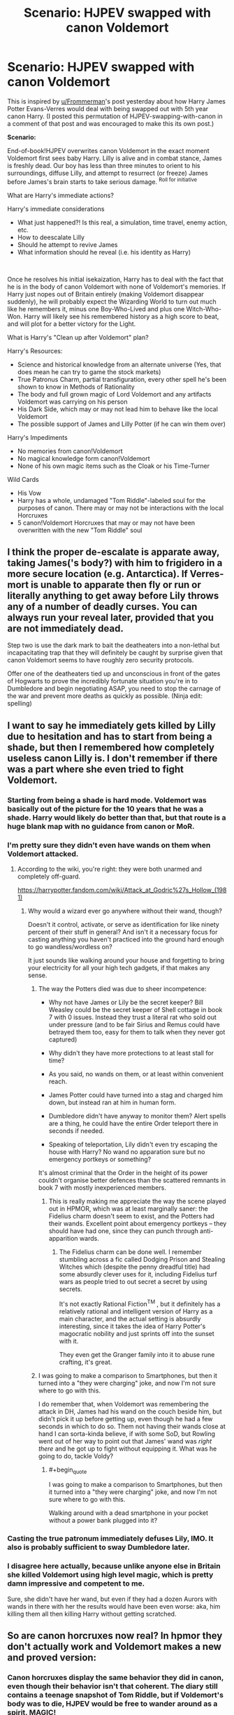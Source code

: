 #+TITLE: Scenario: HJPEV swapped with canon Voldemort

* Scenario: HJPEV swapped with canon Voldemort
:PROPERTIES:
:Author: CopperZirconium
:Score: 45
:DateUnix: 1565056382.0
:END:
This is inspired by [[/u/Frommerman][u/Frommerman]]'s post yesterday about how Harry James Potter Evans-Verres would deal with being swapped out with 5th year canon Harry. (I posted this permutation of HJPEV-swapping-with-canon in a comment of that post and was encouraged to make this its own post.)

*Scenario:*

End-of-book!HJPEV overwrites canon Voldemort in the exact moment Voldemort first sees baby Harry. Lilly is alive and in combat stance, James is freshly dead. Our boy has less than three minutes to orient to his surroundings, diffuse Lilly, and attempt to resurrect (or freeze) James before James's brain starts to take serious damage. ^{Roll for initiative}

What are Harry's immediate actions?

Harry's immediate considerations

- What just happened?! Is this real, a simulation, time travel, enemy action, etc.
- How to deescalate Lilly
- Should he attempt to revive James
- What information should he reveal (i.e. his identity as Harry)

​

Once he resolves his initial isekaization, Harry has to deal with the fact that he is in the body of canon Voldemort with none of Voldemort's memories. If Harry just nopes out of Britain entirely (making Voldemort disappear suddenly), he will probably expect the Wizarding World to turn out much like he remembers it, minus one Boy-Who-Lived and plus one Witch-Who-Won. Harry will likely see his remembered history as a high score to beat, and will plot for a better victory for the Light.

What is Harry's "Clean up after Voldemort" plan?

Harry's Resources:

- Science and historical knowledge from an alternate universe (Yes, that does mean he can try to game the stock markets)
- True Patronus Charm, partial transfiguration, every other spell he's been shown to know in Methods of Rationality
- The body and full grown magic of Lord Voldemort and any artifacts Voldemort was carrying on his person
- His Dark Side, which may or may not lead him to behave like the local Voldemort
- The possible support of James and Lilly Potter (if he can win them over)

Harry's Impediments

- No memories from canon!Voldemort
- No magical knowledge form canon!Voldemort
- None of his own magic items such as the Cloak or his Time-Turner

Wild Cards

- His Vow
- Harry has a whole, undamaged "Tom Riddle"-labeled soul for the purposes of canon. There may or may not be interactions with the local Horcruxes
- 5 canon!Voldemort Horcruxes that may or may not have been overwritten with the new "Tom Riddle" soul


** I think the proper de-escalate is apparate away, taking James('s body?) with him to frigidero in a more secure location (e.g. Antarctica). If Verres-mort is unable to apparate then fly or run or literally anything to get away before Lily throws any of a number of deadly curses. You can always run your reveal later, provided that you are not immediately dead.

Step two is use the dark mark to bait the deatheaters into a non-lethal but incapacitating trap that they will definitely be caught by surprise given that canon Voldemort seems to have roughly zero security protocols.

Offer one of the deatheaters tied up and unconscious in front of the gates of Hogwarts to prove the incredibly fortunate situation you're in to Dumbledore and begin negotiating ASAP, you need to stop the carnage of the war and prevent more deaths as quickly as possible. (Ninja edit: spelling)
:PROPERTIES:
:Author: SignoreGalilei
:Score: 31
:DateUnix: 1565060330.0
:END:


** I want to say he immediately gets killed by Lilly due to hesitation and has to start from being a shade, but then I remembered how completely useless canon Lilly is. I don't remember if there was a part where she even tried to fight Voldemort.
:PROPERTIES:
:Author: LiminalSouthpaw
:Score: 16
:DateUnix: 1565061958.0
:END:

*** Starting from being a shade is hard mode. Voldemort was basically out of the picture for the 10 years that he was a shade. Harry would likely do better than that, but that route is a huge blank map with no guidance from canon or MoR.
:PROPERTIES:
:Author: CopperZirconium
:Score: 14
:DateUnix: 1565062579.0
:END:


*** I'm pretty sure they didn't even have wands on them when Voldemort attacked.
:PROPERTIES:
:Author: mentalgamez
:Score: 11
:DateUnix: 1565068751.0
:END:

**** According to the wiki, you're right: they were both unarmed and completely off-guard.

[[https://harrypotter.fandom.com/wiki/Attack_at_Godric%27s_Hollow_(1981)]]
:PROPERTIES:
:Author: vorpal_potato
:Score: 7
:DateUnix: 1565122765.0
:END:

***** Why would a wizard ever go anywhere without their wand, though?

Doesn't it control, activate, or serve as identification for like ninety percent of their stuff in general? And isn't it a necessary focus for casting anything you haven't practiced into the ground hard enough to go wandless/wordless on?

It just sounds like walking around your house and forgetting to bring your electricity for all your high tech gadgets, if that makes any sense.
:PROPERTIES:
:Author: Arizth
:Score: 4
:DateUnix: 1565145101.0
:END:

****** The way the Potters died was due to sheer incompetence:

- Why not have James or Lily be the secret keeper? Bill Weasley could be the secret keeper of Shell cottage in book 7 with 0 issues. Instead they trust a literal rat who sold out under pressure (and to be fair Sirius and Remus could have betrayed them too, easy for them to talk when they never got captured)

- Why didn't they have more protections to at least stall for time?

- As you said, no wands on them, or at least within convenient reach.

- James Potter could have turned into a stag and charged him down, but instead ran at him in human form.

- Dumbledore didn't have anyway to monitor them? Alert spells are a thing, he could have the entire Order teleport there in seconds if needed.

- Speaking of teleportation, Lily didn't even try escaping the house with Harry? No wand no apparation sure but no emergency portkeys or something?

It's almost criminal that the Order in the height of its power couldn't organise better defences than the scattered remnants in book 7 with mostly inexperienced members.
:PROPERTIES:
:Author: mentalgamez
:Score: 10
:DateUnix: 1565149629.0
:END:

******* This is really making me appreciate the way the scene played out in HPMOR, which was at least marginally saner: the Fidelius charm doesn't seem to exist, and the Potters had their wands. Excellent point about emergency portkeys -- they should have had one, since they can punch through anti-apparition wards.
:PROPERTIES:
:Author: vorpal_potato
:Score: 5
:DateUnix: 1565154758.0
:END:

******** The Fidelius charm can be done well. I remember stumbling across a fic called Dodging Prison and Stealing Witches which (despite the penny dreadful title) had some absurdly clever uses for it, including Fidelius turf wars as people tried to out secret a secret by using secrets.

It's not exactly Rational Fiction^{TM} , but it definitely has a relatively rational and intelligent version of Harry as a main character, and the actual setting is absurdly interesting, since it takes the idea of Harry Potter's magocratic nobility and just sprints off into the sunset with it.

They even get the Granger family into it to abuse rune crafting, it's great.
:PROPERTIES:
:Author: Arizth
:Score: 4
:DateUnix: 1565179032.0
:END:


****** I was going to make a comparison to Smartphones, but then it turned into a "they were charging" joke, and now I'm not sure where to go with this.

I do remember that, when Voldemort was remembering the attack in DH, James had his wand on the couch beside him, but didn't pick it up before getting up, even though he had a few seconds in which to do so. Them not having their wands close at hand I can sorta-kinda believe, if with some SoD, but Rowling went out of her way to point out that James' wand was /right there/ and he got up to fight without equipping it. What was he going to do, tackle Voldy?
:PROPERTIES:
:Author: cae_jones
:Score: 3
:DateUnix: 1565213342.0
:END:

******* #+begin_quote
  I was going to make a comparison to Smartphones, but then it turned into a "they were charging" joke, and now I'm not sure where to go with this.
#+end_quote

Walking around with a dead smartphone in your pocket without a power bank plugged into it?
:PROPERTIES:
:Author: Empiricist_or_not
:Score: 1
:DateUnix: 1565323518.0
:END:


*** Casting the true patronum immediately defuses Lily, IMO. It also is probably sufficient to sway Dumbledore later.
:PROPERTIES:
:Author: JesradSeraph
:Score: 3
:DateUnix: 1565089775.0
:END:


*** I disagree here actually, because unlike anyone else in Britain she killed Voldemort using high level magic, which is pretty damn impressive and competent to me.

Sure, she didn't have her wand, but even if they had a dozen Aurors with wands in there with her the results would have been even worse: aka, him killing them all then killing Harry without getting scratched.
:PROPERTIES:
:Author: meangreenking
:Score: 1
:DateUnix: 1565246270.0
:END:


** So are canon horcruxes now real? In hpmor they don't actually work and Voldemort makes a new and proved version:
:PROPERTIES:
:Author: webby53
:Score: 15
:DateUnix: 1565057861.0
:END:

*** Canon horcruxes display the same behavior they did in canon, even though their behavior isn't that coherent. The diary still contains a teenage snapshot of Tom Riddle, but if Voldemort's body was to die, HJPEV would be free to wander around as a spirit. MAGIC!
:PROPERTIES:
:Author: CopperZirconium
:Score: 25
:DateUnix: 1565058184.0
:END:

**** :D HJPEV will have a hard time believing that there are only a handful of Horcruxen. Especially since he won't have a chance to see how incompetent canon!Voldemort was, having overwritten him.
:PROPERTIES:
:Author: thrawnca
:Score: 17
:DateUnix: 1565063175.0
:END:


**** Ahh so like a overlap but best of both worlds huh. Wish harry still had the Phil stone tho that thug is op.
:PROPERTIES:
:Author: webby53
:Score: 6
:DateUnix: 1565062099.0
:END:


** Under 'Impediments', don't forget that he'll have the distrust of more than just Lily Potter. Albus Dumbledore, for one, will be extremely hard to persuade, especially with Tom Riddle having a history of hiding his intentions beneath an appealing mask.
:PROPERTIES:
:Author: thrawnca
:Score: 7
:DateUnix: 1565063301.0
:END:

*** What? You don't think Dumbledore will be convinced of Verres-mort's sudden good intentions by the complete surreality of the whole situation?

​

Yeah, me neither.
:PROPERTIES:
:Author: CopperZirconium
:Score: 9
:DateUnix: 1565063632.0
:END:

**** Honestly I could see canon Dumbledore believing Verres-mort. Cast a patronus or something, it worked for Snape.
:PROPERTIES:
:Author: mentalgamez
:Score: 14
:DateUnix: 1565069315.0
:END:

***** Could canon-Voldemort even cast a regular Patronus?
:PROPERTIES:
:Author: AlliaxAndromeda
:Score: 7
:DateUnix: 1565085305.0
:END:

****** In all likelihood yes because Voldemort deals with dementors a lot, and also because he was supposedly a prodigy as a child (not counting that bit of lore where bad people maybe can't cast patronuses)

Thing is Dumbledore has a hard on for people with stag/doe patronus because Lily Potter or something, and what are the odds Voldemort's patronus would be that?
:PROPERTIES:
:Author: mentalgamez
:Score: 5
:DateUnix: 1565090299.0
:END:

******* There's no maybe about it, the one known case of proper bad person trying to cast a patronus involved instead of a patronus summoning a horde of maggots which promptly ate the user alive.

Voldemort in canon 100% would not be able to cast a patronus, Snape was special in being able to. Voldemort works with dementors because he's evil and dementors are seemingly smart enough at least to negotiate with so he is working with them the normal way you work with people, just help them get what they want and match their ideals. He'd probably just apparate away or try physical bindings if the dementors ever made to attack.

That said, if HPJEV tries to counter dementors using his HPMoR tactics he's screwed as dementors had totally different weaknesses and just general properties in HPMoR. At least his normal patronus should still have some effect, as long as he actually focuses on happy memories, not just overcoming death as canon dementors have nothing to do with death.
:PROPERTIES:
:Author: xavion
:Score: 10
:DateUnix: 1565093106.0
:END:

******** So Umbridge is not a bad guy? Known to have Cat patronus.
:PROPERTIES:
:Author: kaukamieli
:Score: 6
:DateUnix: 1565094709.0
:END:

********* Not bad enough clearly, but even Umbridge has nothing on Voldemort.
:PROPERTIES:
:Author: xavion
:Score: 7
:DateUnix: 1565095621.0
:END:

********** Or maybe the big bad who tried and failed had a broken wand or something.
:PROPERTIES:
:Author: kaukamieli
:Score: 2
:DateUnix: 1565095685.0
:END:

*********** Probably not, he was quite successful up to that point and he's used as an example of the flaw as the first known case, so there's no reason to believe this is limited to just him.
:PROPERTIES:
:Author: xavion
:Score: 2
:DateUnix: 1565095954.0
:END:

************ First known case in a world with dementors hanging around and lots of dark wizards.

Yea I'd rather believe there was something specific to him instead of you needing to be basically hitler to fail.
:PROPERTIES:
:Author: kaukamieli
:Score: 2
:DateUnix: 1565096061.0
:END:

************* I'm just going to copy past the entire paragraph for you, but it wasn't specific to him failing, he's just the most famous case. It is 100% canon that the norm is dark wizards can't cast it, Umbridge and Snape are exceptions, not the rule.

#+begin_quote
  The Patronus Charm is one of the most ancient of charms and appears in many accounts of early magic. In spite of a long association with those fighting for lofty or noble causes (those able to produce corporeal Patronuses were often elected to high office within the Wizengamot and Ministry of Magic), the Patronus is not unknown among Dark wizards. While there is a widespread and justified belief that a wizard who is not pure of heart cannot produce a successful Patronus (the most famous example of the spell backfiring is that of the Dark wizard Raczidian, who was devoured by maggots), a rare few witches and wizards of questionable morals have succeeded in producing the Charm (Dolores Umbridge, for example, is able to conjure a cat Patronus to protect herself from Dementors). It may be that a true and confident belief in the rightness of one's actions can supply the necessary happiness. However, most such men and women, who become desensitised to the effects of the Dark creatures with whom they may ally themselves, regard the Patronus as an unnecessary spell to have in their arsenal.
#+end_quote
:PROPERTIES:
:Author: xavion
:Score: 2
:DateUnix: 1565096476.0
:END:

************** Doesn't give any other examples, though. Could be that they have something else in common, like dabbling in certain dark magics, like maybe someone with a horcrux which messes with your soul. Clearly Umbridge is not pure of heart. Could be a succesful misinformation campaign or just self fulfilling thingy.

And is that end there really correct? What other creatures does patronus protect against than dementors? Can people become desentisized to them?
:PROPERTIES:
:Author: kaukamieli
:Score: 2
:DateUnix: 1565097100.0
:END:

*************** I mean, they just represent depression and work to induce despair as a result, it should be perfectly possible to become desensitized to always being somewhat morose and generally just not truly happy. Note this would also leave you unable to cast a patronus correctly, the trick is likely becoming densensitized without becoming a wreck of a human being unable to really connect to people or feel joy, but for a lot of dark wizards being a horrible person who struggles to find long term happiness in life is likely to just fuel the evil douche thing and be entirely on theme. It does very strongly imply too that Raczidian is not the only person to have failed, or he would not be "the most famous", to have a most famous of anything kind of requires there to be a less famous of it too.

And yes, it works on others. For example [[https://harrypotter.fandom.com/wiki/Lethifold][lethifolds]] share with dementors as having the patronus as their only known counter, and in general have a lot of similarities. The big one being that lethifolds literally kill and eat people and seem to have a slightly more mundane origin, even if we don't know what it is, they're not categorized as non-beings which seems to be reserved for the more embodiments of emotions kind of thing. No others are known that the patronus specifically counters, just those two for ones you actually need it for.
:PROPERTIES:
:Author: xavion
:Score: 2
:DateUnix: 1565098313.0
:END:


******** Riddle before becoming Voldemort probably would be able to cast a patronus, or at least know how. Rereading the lore about Raczidian, I'd say it's iffy regarding the "pure heart" requirement but I concur, Voldemort in his prime would not be able to nor have the need to cast a patronus. Which is probably better for Verres-mort when he needs to prove his case.
:PROPERTIES:
:Author: mentalgamez
:Score: 3
:DateUnix: 1565110386.0
:END:


******* Wait what? Elaborate please.
:PROPERTIES:
:Author: Trew_McGuffin
:Score: 2
:DateUnix: 1565093264.0
:END:

******** According to the wiki, Umbridge has a Patronus which appears in chapter 13 of /Deathly Hallows/.
:PROPERTIES:
:Author: callmesalticidae
:Score: 3
:DateUnix: 1565095387.0
:END:


******** Which part?

- Voldemort definitely in his youth can cast a patronus. I remember reading somewhere dark wizards (in one case, on the scale of Voldemort or worse) can't cast patronuses. Instead maggots will appear or something. So current Voldemort would probably not be able to cast a patronus because of the whole horcruxes thing

- Dumbledore thing was a joke, Snape proved his loyalty by casting a doe patronus which symbolised his love for Lily Potter. Dumbledore considered this reason enough to trust him (even years after her death) as the reason for Snape to betray Voldemort. Other than that the Potters have stag (James, Harry) patronuses, having the same patronus would situationally be proof of loyalty to them.

- Realistically Verresmort could just cast a patronus (or learn to, been a while since I read that series so I've forgotten his capabilities) to prove his identity to Dumbledore, after which with Dumbledore vouching for him (he was at his peak influence in this era) and some plastic surgery, maybe a nose transplant, he would be in the clear. Sheer unlikelihood that the real Voldemort would be able to cast a patronus let alone have it be a stag would be enough to prove Verresmort's claim, assuming he isn't killed on sight (not in character for canon Dumbledore, so unlikely)

Basically as soon as Verresmort sorts out the mess at his parents' house it wouldn't be too difficult to prove his case to Dumbledore, whose word is basically law, which clears him to the rest of the world. Patronus to get Dumbledore to listen, offer memories as more proof if needed (there's no way Voldemort would be able to forge an entire detailed backstory when Slughorn can barely forge a few minutes worth of conversation).
:PROPERTIES:
:Author: mentalgamez
:Score: 3
:DateUnix: 1565109291.0
:END:


** Do Time Turners work like in canon? Like he doesn't have his old one, but they exist in the world, so if he can get his hands on one, can he just ... use it like a general time machine?

Create a James simulacrum and put that with Lilly and canon!Harry hours before Voldie arrives. How good would a simulacrum have to be to fool canon!Voldie long enough for him to do the thing that wipes his memory?

Might think about finding a willing sacrifice, e.g. someone who wants to die anyway, to /polyjuice/ into James. I think HJPEV would find it morally questionable to cause the death of even someone willing for what one might call 'his own ends' in a situation like that where he still might find other ways, but then it's not like he /never/ kills.

That could be a plot arc -- "ok, we've got the canon time-turner, how do we make a good enough simulacrum without polyjuice OR use the polyjuice trick in a way that it won't seem against the nature of our relationship with human death?"
:PROPERTIES:
:Author: Chimerasame
:Score: 6
:DateUnix: 1565096731.0
:END:

*** Time Turners work like canon: they conveniently all break if you think about using them for more than the most simple of plots. Regardless, Harry has no way to know that local time-turners have softer restrictions, so he will expect to still be restricted to a 6 hour window. If he can get his hands on a time turner in the first 6 hours, then your plot could work.
:PROPERTIES:
:Author: CopperZirconium
:Score: 6
:DateUnix: 1565098650.0
:END:

**** Well, or if any other earlier James-rescue plots failed and he later learns how time turners work in this "alternate reality". Point taken though, he wouldn't have any reason to believe there would be a difference in how magic works until he perceives something working differently. I wonder what's likely to be the first thing he tries that he can tell works differently.
:PROPERTIES:
:Author: Chimerasame
:Score: 2
:DateUnix: 1565102094.0
:END:


** I'm not sure what he would do long term, but I suspect his short term actions should be fairly simple:

1) Bug out of the Potter house. Given that Lily's plan at this point is "sacrifice her own life without giving any violence in order to power her spell" its unlikely that she would attack Voldemort even if he seems vulnerable for a few seconds, thus he should be fine.

2) Figure out that hes in the past in an alternate timeline where things are slightly different and a few people (eg. voldemort) are stupider.

3) Gather all the death eaters in a place warded against apparition together while pretending to be Voldemort and kill them all, either with some kind of spell/gas/massive muggle bomb.
:PROPERTIES:
:Author: meangreenking
:Score: 5
:DateUnix: 1565251647.0
:END:
